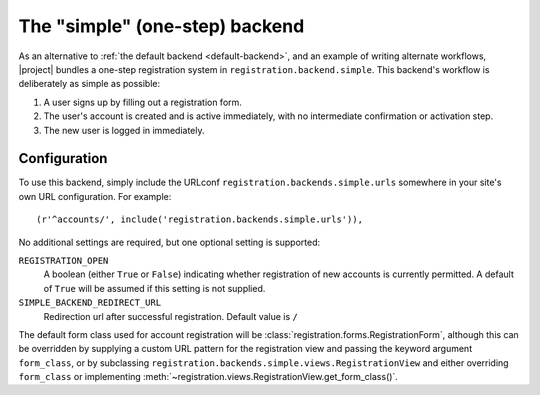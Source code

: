 .. _simple-backend:
.. module:: registration.backends.simple

The "simple" (one-step) backend
===============================

As an alternative to :ref:`the default backend <default-backend>`, and
an example of writing alternate workflows, |project| bundles
a one-step registration system in
``registration.backend.simple``. This backend's workflow is
deliberately as simple as possible:

1. A user signs up by filling out a registration form.

2. The user's account is created and is active immediately, with no
   intermediate confirmation or activation step.

3. The new user is logged in immediately.


Configuration
-------------

To use this backend, simply include the URLconf
``registration.backends.simple.urls`` somewhere in your site's own URL
configuration. For example::

    (r'^accounts/', include('registration.backends.simple.urls')),

No additional settings are required, but one optional setting is
supported:

``REGISTRATION_OPEN``
    A boolean (either ``True`` or ``False``) indicating whether
    registration of new accounts is currently permitted. A default of
    ``True`` will be assumed if this setting is not supplied.

``SIMPLE_BACKEND_REDIRECT_URL``
    Redirection url after successful registration.
    Default value is ``/``

The default form class used for account registration will be
:class:`registration.forms.RegistrationForm`, although this can be
overridden by supplying a custom URL pattern for the registration view
and passing the keyword argument ``form_class``, or by subclassing
``registration.backends.simple.views.RegistrationView`` and either
overriding ``form_class`` or implementing
:meth:`~registration.views.RegistrationView.get_form_class()`.
